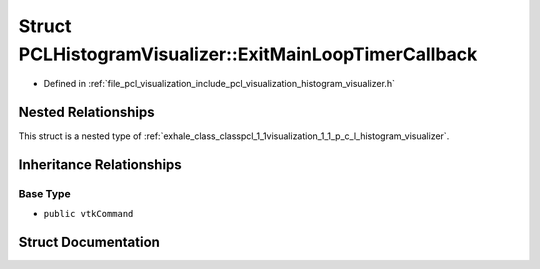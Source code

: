 .. _exhale_struct_structpcl_1_1visualization_1_1_p_c_l_histogram_visualizer_1_1_exit_main_loop_timer_callback:

Struct PCLHistogramVisualizer::ExitMainLoopTimerCallback
========================================================

- Defined in :ref:`file_pcl_visualization_include_pcl_visualization_histogram_visualizer.h`


Nested Relationships
--------------------

This struct is a nested type of :ref:`exhale_class_classpcl_1_1visualization_1_1_p_c_l_histogram_visualizer`.


Inheritance Relationships
-------------------------

Base Type
*********

- ``public vtkCommand``


Struct Documentation
--------------------


.. doxygenstruct:: pcl::visualization::PCLHistogramVisualizer::ExitMainLoopTimerCallback
   :members:
   :protected-members:
   :undoc-members: